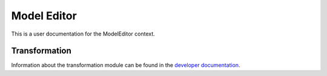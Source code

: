 Model Editor
========================

This is a user documentation for the ModelEditor context.

Transformation
---------------------

Information about the transformation module can be found in the
`developer documentation <http://geomop.github.io/GeoMop/aut/ModelEditor/data.yaml.html#module-data.yaml.transformator>`_.
